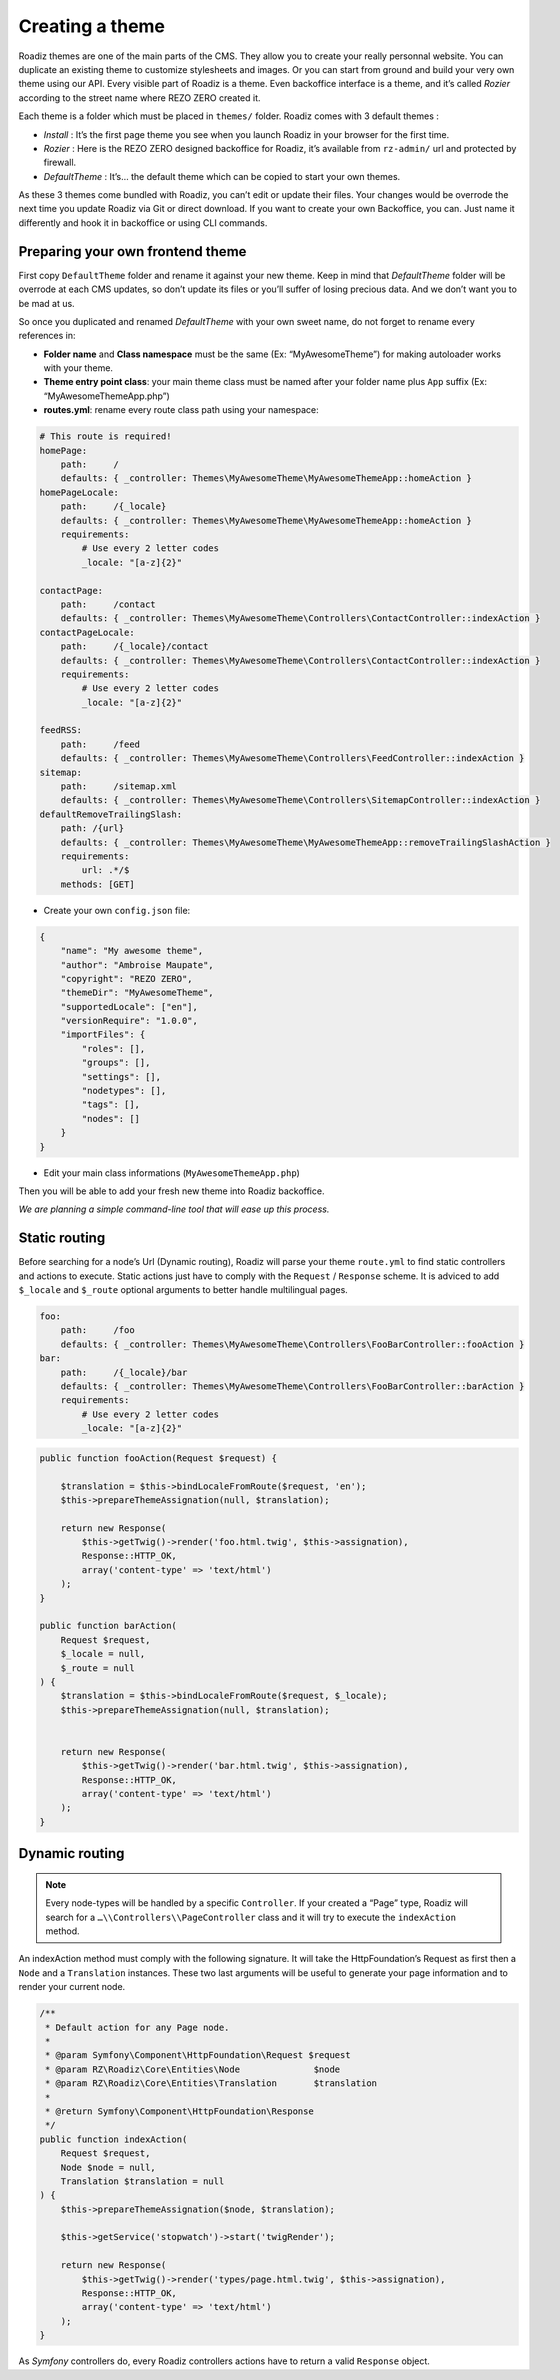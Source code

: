 .. _create-theme:

================
Creating a theme
================

Roadiz themes are one of the main parts of the CMS. They allow you to create your really personnal website.
You can duplicate an existing theme to customize stylesheets and images. Or you can start from ground and build
your very own theme using our API. Every visible part of Roadiz is a theme. Even backoffice interface is a theme, and it’s called *Rozier* according to the street name where REZO ZERO created it.

Each theme is a folder which must be placed in ``themes/`` folder. Roadiz comes with 3 default themes :

- *Install* : It’s the first page theme you see when you launch Roadiz in your browser for the first time.
- *Rozier* : Here is the REZO ZERO designed backoffice for Roadiz, it’s available from ``rz-admin/`` url and protected by firewall.
- *DefaultTheme* : It’s… the default theme which can be copied to start your own themes.

As these 3 themes come bundled with Roadiz, you can’t edit or update their files. Your changes would be overrode
the next time you update Roadiz via Git or direct download. If you want to create your own Backoffice, you can. Just name it differently and hook it in backoffice or using CLI commands.

Preparing your own frontend theme
---------------------------------

First copy ``DefaultTheme`` folder and rename it against your new theme. Keep in mind that *DefaultTheme*
folder will be overrode at each CMS updates, so don’t update its files or you’ll suffer of losing precious
data. And we don’t want you to be mad at us.

So once you duplicated and renamed *DefaultTheme* with your own sweet name, do not forget to rename every references in:

* **Folder name** and **Class namespace** must be the same (Ex: “MyAwesomeTheme”) for making autoloader works with your theme.
* **Theme entry point class**: your main theme class must be named after your folder name plus ``App`` suffix (Ex: “MyAwesomeThemeApp.php”)
* **routes.yml**: rename every route class path using your namespace:

.. code-block:: yaml

    # This route is required!
    homePage:
        path:     /
        defaults: { _controller: Themes\MyAwesomeTheme\MyAwesomeThemeApp::homeAction }
    homePageLocale:
        path:     /{_locale}
        defaults: { _controller: Themes\MyAwesomeTheme\MyAwesomeThemeApp::homeAction }
        requirements:
            # Use every 2 letter codes
            _locale: "[a-z]{2}"

    contactPage:
        path:     /contact
        defaults: { _controller: Themes\MyAwesomeTheme\Controllers\ContactController::indexAction }
    contactPageLocale:
        path:     /{_locale}/contact
        defaults: { _controller: Themes\MyAwesomeTheme\Controllers\ContactController::indexAction }
        requirements:
            # Use every 2 letter codes
            _locale: "[a-z]{2}"

    feedRSS:
        path:     /feed
        defaults: { _controller: Themes\MyAwesomeTheme\Controllers\FeedController::indexAction }
    sitemap:
        path:     /sitemap.xml
        defaults: { _controller: Themes\MyAwesomeTheme\Controllers\SitemapController::indexAction }
    defaultRemoveTrailingSlash:
        path: /{url}
        defaults: { _controller: Themes\MyAwesomeTheme\MyAwesomeThemeApp::removeTrailingSlashAction }
        requirements:
            url: .*/$
        methods: [GET]


* Create your own ``config.json`` file:

.. code-block:: json

    {
        "name": "My awesome theme",
        "author": "Ambroise Maupate",
        "copyright": "REZO ZERO",
        "themeDir": "MyAwesomeTheme",
        "supportedLocale": ["en"],
        "versionRequire": "1.0.0",
        "importFiles": {
            "roles": [],
            "groups": [],
            "settings": [],
            "nodetypes": [],
            "tags": [],
            "nodes": []
        }
    }

* Edit your main class informations (``MyAwesomeThemeApp.php``)

.. code-block:: php
   :linenos:
   :emphasize-lines: 11,25,30,34,38,42

    /*
     * Copyright REZO ZERO 2014
     *
     * Description
     *
     * @file MyAwesomeThemeApp.php
     * @copyright REZO ZERO 2014
     * @author Ambroise Maupate
     */

    namespace Themes\MyAwesomeTheme;

    use RZ\Roadiz\CMS\Controllers\FrontendController;
    use RZ\Roadiz\Core\Kernel;
    use RZ\Roadiz\Core\Entities\Node;
    use RZ\Roadiz\Core\Entities\Translation;
    use RZ\Roadiz\Core\Utils\StringHandler;

    use Symfony\Component\HttpFoundation\Request;
    use Symfony\Component\HttpFoundation\Response;
    use Symfony\Component\Routing\Exception\ResourceNotFoundException;
    /**
     * MyAwesomeThemeApp class
     */
    class MyAwesomeThemeApp extends FrontendController
    {
        /**
         * {@inheritdoc}
         */
        protected static $themeName =      'My awesome theme';
        /**
         * {@inheritdoc}
         */
        protected static $themeAuthor =    'Ambroise Maupate';
        /**
         * {@inheritdoc}
         */
        protected static $themeCopyright = 'REZO ZERO';
        /**
         * {@inheritdoc}
         */
        protected static $themeDir =       'MyAwesomeTheme';
        /**
         * {@inheritdoc}
         */
        protected static $backendTheme =    false;

        …
    }

Then you will be able to add your fresh new theme into Roadiz backoffice.

*We are planning a simple command-line tool that will ease up this process.*

Static routing
--------------

Before searching for a node’s Url (Dynamic routing), Roadiz will parse your theme ``route.yml``
to find static controllers and actions to execute.
Static actions just have to comply with the ``Request`` / ``Response`` scheme.
It is adviced to add ``$_locale`` and ``$_route`` optional arguments to better handle
multilingual pages.

.. code-block:: yaml

    foo:
        path:     /foo
        defaults: { _controller: Themes\MyAwesomeTheme\Controllers\FooBarController::fooAction }
    bar:
        path:     /{_locale}/bar
        defaults: { _controller: Themes\MyAwesomeTheme\Controllers\FooBarController::barAction }
        requirements:
            # Use every 2 letter codes
            _locale: "[a-z]{2}"


.. code-block:: php

    public function fooAction(Request $request) {

        $translation = $this->bindLocaleFromRoute($request, 'en');
        $this->prepareThemeAssignation(null, $translation);

        return new Response(
            $this->getTwig()->render('foo.html.twig', $this->assignation),
            Response::HTTP_OK,
            array('content-type' => 'text/html')
        );
    }

    public function barAction(
        Request $request,
        $_locale = null,
        $_route = null
    ) {
        $translation = $this->bindLocaleFromRoute($request, $_locale);
        $this->prepareThemeAssignation(null, $translation);


        return new Response(
            $this->getTwig()->render('bar.html.twig', $this->assignation),
            Response::HTTP_OK,
            array('content-type' => 'text/html')
        );
    }

.. _dynamic-routing:

Dynamic routing
---------------

.. Note::

    Every node-types will be handled by a specific ``Controller``.
    If your created a “Page” type, Roadiz will search for a ``…\\Controllers\\PageController`` class and
    it will try to execute the ``indexAction`` method.

An indexAction method must comply with the following signature.
It will take the HttpFoundation’s Request as first then a ``Node`` and a ``Translation`` instances.
These two last arguments will be useful to generate your page information and to
render your current node.

.. code-block:: php

    /**
     * Default action for any Page node.
     *
     * @param Symfony\Component\HttpFoundation\Request $request
     * @param RZ\Roadiz\Core\Entities\Node              $node
     * @param RZ\Roadiz\Core\Entities\Translation       $translation
     *
     * @return Symfony\Component\HttpFoundation\Response
     */
    public function indexAction(
        Request $request,
        Node $node = null,
        Translation $translation = null
    ) {
        $this->prepareThemeAssignation($node, $translation);

        $this->getService('stopwatch')->start('twigRender');

        return new Response(
            $this->getTwig()->render('types/page.html.twig', $this->assignation),
            Response::HTTP_OK,
            array('content-type' => 'text/html')
        );
    }

As *Symfony* controllers do, every Roadiz controllers actions have to return a valid ``Response`` object.
